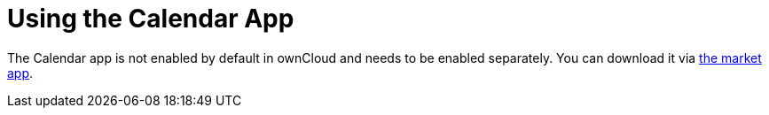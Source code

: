 = Using the Calendar App
:page-aliases: go/user-sync-calendars.adoc

The Calendar app is not enabled by default in ownCloud and needs to be enabled separately. 
You can download it via https://marketplace.owncloud.com/apps/market[the market app].
